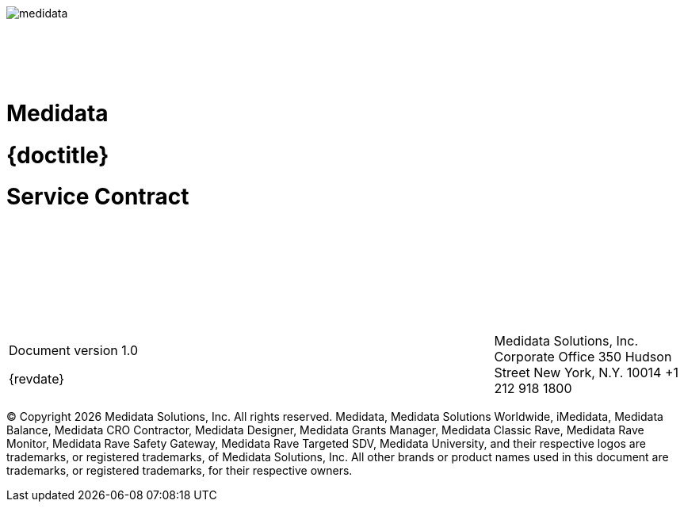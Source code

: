 :toc: macro
:toclevels: 2
:notitle:
:sectnums:

{sp} +
{sp} +
{sp} +
{sp} +
{sp} +

image::medidata.png[]

{sp} +
{sp} +
{sp} +
{sp} +

[discrete]
= Medidata

[discrete]
= {doctitle}

[discrete]
= Service Contract

{sp} +
{sp} +
{sp} +
{sp} +
{sp} +
{sp} +
{sp} +


[cols="3,2,2", frame=none, grid=none]
|===
|
Document version 1.0

{revdate}
|
|

Medidata Solutions, Inc.
Corporate Office
350 Hudson Street
New York, N.Y. 10014
+1 212 918 1800
|===



© Copyright {docyear} Medidata Solutions, Inc. All rights reserved.
Medidata, Medidata Solutions Worldwide, iMedidata, Medidata Balance, Medidata CRO
Contractor, Medidata Designer, Medidata Grants Manager, Medidata Classic Rave,
Medidata Rave Monitor, Medidata Rave Safety Gateway, Medidata Rave Targeted SDV,
Medidata University, and their respective logos are trademarks, or registered trademarks,
of Medidata Solutions, Inc. All other brands or product names used in this document are
trademarks, or registered trademarks, for their respective owners.


<<<

toc::[]

